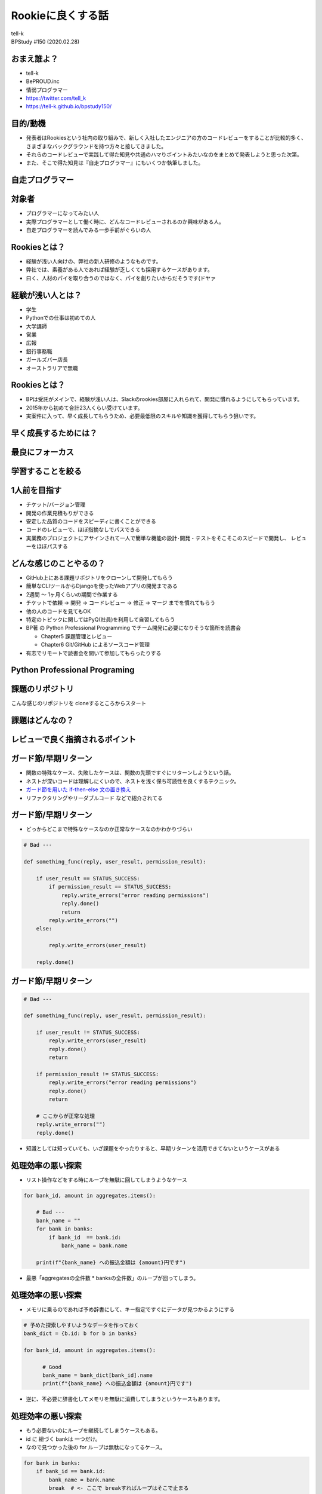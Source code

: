 ==========================================================
Rookieに良くする話
==========================================================

| tell-k
| BPStudy #150 (2020.02.28)

おまえ誰よ？
=====================================

.. image:: https://pbs.twimg.com/profile_images/1045138776224231425/3GD8eWeG_200x200.jpg

* tell-k
* BePROUD.inc
* 情弱プログラマー
* https://twitter.com/tell_k
* https://tell-k.github.io/bpstudy150/

目的/動機
=====================================

* 発表者はRookiesという社内の取り組みで、新しく入社したエンジニアの方のコードレビューをすることが比較的多く、さまざまなバックグラウンドを持つ方々と接してきました。
* それらのコードレビューで実践して得た知見や共通のハマりポイントみたいなのをまとめて発表しようと思った次第。
* また、そこで得た知見は『自走プログラマー』にもいくつか執筆しました。

自走プログラマー
=====================================

.. image:: https://images-na.ssl-images-amazon.com/images/I/410FSLNj5lL._SX396_BO1,204,203,200_.jpg
   :width: 40%


対象者
=====================================

* プログラマーになってみたい人
* 実際プログラマーとして働く時に、どんなコードレビューされるのか興味がある人。
* 自走プログラマーを読んでみる一歩手前がぐらいの人

Rookiesとは？
=====================================

* 経験が浅い人向けの、弊社の新人研修のようなものです。
* 弊社では、素養がある人であれば経験が乏しくても採用するケースがあります。
* 曰く、人材のパイを取り合うのではなく、パイを創りたいからだそうです(ドヤァ

経験が浅い人とは？
=====================================

* 学生
* Pythonでの仕事は初めての人
* 大学講師
* 営業
* 広報
* 銀行事務職
* ガールズバー店長
* オーストラリアで無職

Rookiesとは？
=====================================

* BPは受託がメインで、経験が浅い人は、Slackのrookies部屋に入れられて、開発に慣れるようにしてもらっています。
* 2015年から初めて合計23人くらい受けています。
* 実案件に入って、早く成長してもらうため、必要最低限のスキルや知識を獲得してもらう狙いです。

早く成長するためには？
====================================

.. image:: _static/img/good_elements.png
   :width: 80%

最良にフォーカス
====================================

　

.. image:: _static/img/sairyo.png
   :width: 80%

学習することを絞る
====================================

　

.. image:: _static/img/gakusyu.png
   :width: 80%


1人前を目指す
====================================

* チケット/バージョン管理
* 開発の作業見積もりができる
* 安定した品質のコードをスピーディに書くことができる
* コードのレビューで、ほぼ指摘なしでパスできる
* 実業務のプロジェクトにアサインされて一人で簡単な機能の設計･開発・テストをそこそこのスピードで開発し、 レビューをほぼパスする

どんな感じのことやるの？
====================================

* GitHub上にある課題リポジトリをクローンして開発してもらう
* 簡単なCLIツールからDjangoを使ったWebアプリの開発まである
* 2週間 〜 1ヶ月くらいの期間で作業する
* チケットで依頼 -> 開発 -> コードレビュー -> 修正 -> マージ までを慣れてもらう
* 他の人のコードを見てもOK
* 特定のトピックに関してはPyQ(社員)を利用して自習してもらう
* BP著 の Python Professional Programming でチーム開発に必要になりそうな箇所を読書会

  * Chapter5 課題管理とレビュー
  * Chapter6 Git/GitHub によるソースコード管理

* 有志でリモートで読書会を開いて参加してもらったりする


Python Professional Programing
====================================


.. image:: https://images-fe.ssl-images-amazon.com/images/I/419ZPrd-cVL.jpg
   :width: 40%


課題のリポジトリ
====================================

こんな感じのリポジトリを cloneするところからスタート

.. image:: _static/img/python_challenge.png
   :width: 80%

課題はどんなの？
====================================


.. image:: _static/img/pychallenge001.png
   :width: 80%


レビューで良く指摘されるポイント
====================================


ガード節/早期リターン
=====================================

* 関数の特殊なケース、失敗したケースは、関数の先頭ですぐにリターンしようという話。
* ネストが深いコードは理解しにくいので、ネストを浅く保ち可読性を良くするテクニック。
* `ガード節を用いた if-then-else 文の置き換え <http://blog.livedoor.jp/lalha/archives/50472164.html>`_
* リファクタリングやリーダブルコード などで紹介されてる

ガード節/早期リターン
=====================================

* どっからどこまで特殊なケースなのか正常なケースなのかわかりづらい

.. code-block:: python

 # Bad ---

 def something_func(reply, user_result, permission_result):

     if user_result == STATUS_SUCCESS:
         if permission_result == STATUS_SUCCESS:
             reply.write_errors("error reading permissions")
             reply.done()
             return
         reply.write_errors("")
     else:

         reply.write_errors(user_result)

     reply.done()

ガード節/早期リターン
=====================================

.. code-block:: python

  # Bad ---

  def something_func(reply, user_result, permission_result):
  
      if user_result != STATUS_SUCCESS:
          reply.write_errors(user_result)
          reply.done()
          return
  
      if permission_result != STATUS_SUCCESS:
          reply.write_errors("error reading permissions")
          reply.done()
          return

      # ここからが正常な処理
      reply.write_errors("")
      reply.done()

* 知識としては知っていても、いざ課題をやったりすると、早期リターンを活用できてないというケースがある


処理効率の悪い探索
=====================================

* リスト操作などをする時にループを無駄に回してしまうようなケース

.. code-block:: python

  for bank_id, amount in aggregates.items():

      # Bad ---
      bank_name = ""
      for bank in banks:
          if bank_id  == bank.id:
              bank_name = bank.name

      print(f"{bank_name} への振込金額は {amount}円です")

* 最悪「aggregatesの全件数 * banksの全件数」のループが回ってしまう。

処理効率の悪い探索
=====================================

* メモリに乗るのであれば予め辞書にして、キー指定ですぐにデータが見つかるようにする

.. code-block:: python

  # 予めた探索しやすいようなデータを作っておく
  bank_dict = {b.id: b for b in banks}

  for bank_id, amount in aggregates.items():

        # Good
        bank_name = bank_dict[bank_id].name
        print(f"{bank_name} への振込金額は {amount}円です")

* 逆に、不必要に辞書化してメモリを無駄に消費してしまうというケースもあります。


処理効率の悪い探索
=====================================

* もう必要ないのにループを継続してしまうケースもある。
* id に 紐づく bankは 一つだけ。
* なので見つかった後の for ループは無駄になってるケース。

.. code-block:: python

  for bank in banks:
      if bank_id == bank.id:
          bank_name = bank.name
          break  # <- ここで breakすればループはそこで止まる

境界値の扱い
=====================================

* 日時による絞り込みなどの境界値扱いなども、指摘されすいものの一つ
* 例えば 2020/01/01 0時 から 2020/01/02 いっぱいまでの絞り込みをしたい
* アバウトな要求に対して、期間の終わりを23時59分59秒としてしまうと漏れてしまうケースがある

.. code-block:: python

  # Bad  ---
  from datetime import datetime

  target = datetime(2020, 1, 2, 23, 59, 59, 1) # 2020/01/02 ではあるが絞り込みからは漏れてしまう 
  
  start = datetime(2020, 1, 1)
  end = datetime(2020, 1, 2, 23, 59, 59) 

  print(start <= target <= end) # => False

.. code-block:: python

  # Good  ---
  start = datetime(2020, 1, 1)
  end = datetime(2020, 1, 3)  # 確実に漏れが発生しない条件を指定する

  print(start <= target < end) # => True

lint と code formatter
=====================================

* だいたいどの言語でも、推奨されるコーディングスタイルがあります。
* スタイルや規約に合わせて、コードをチェックするツールをlint(linter) と呼びます。
* 一方スタイルや規約に合わせて、自動でコードを整形するツールを formatterと呼びます。 go の gofmtなどが有名。
* 独学で学んだり、一人で開発したことがない人は、知ってても使ってないケースもあります。
* Pythonでいえば推奨されるコーディングスタイルとして PEP8
* code formatter は 最近だと black や autopep8、 yapf などがあります。
* 必ずレビューを出す時は flake8 が通るようにしてもらっています。
* 参考 `Pythonでの開発を効率的に進めるためのツール設定 <https://speakerdeck.com/aodag/pycon-kyushu-2019-pythondefalsekai-fa-woxiao-lu-de-nijin-merutamefalseturushe-ding>`_

変数の命名規則
=====================================

* PEP8 では どういう変数名にすると良いか書かれています。
* 読まないと見落としがちで、変な変数名をつけたり、意味が読み取れなかったします。
* PEP8 日本語訳(https://pep8-ja.readthedocs.io/ja/latest/#id25)

.. code-block:: python

 _single_leading_underscore ... 先頭にアンダースコア。
                                クラスやモジュールの内部だけで使うことを意味する

 single_trailing_underscore_ ... 末尾にアンダースコア。
                                 Pythonのキーワードと被る時に利用する

 // PEP8 には書いてないが多値を返すような関数の場合
 // 使わない値は "アンダースコアのみ" の変数に格納したりします。

 for var, _ in get_hoge_list():
     # ... varしかつかない処理

標準のライブラリや良く見る処理の実装
=========================================

* Python は `collections <https://docs.python.org/ja/3/library/collections.html>` や `itertools <https://docs.python.org/ja/3/library/itertools.html>` などの便利なライブラリが最初から入ってます。
* それらを使えばちょっと複雑な処理もスッキリかけたります。
* 例えば辞書を初期化する時に良く紹介するのは `collections.defaultdict` です。

.. code-block:: python

  # Bad ---

  summary = {}
  for name, amount in products.items():
      category = get_category_by_name(name)

      # いきなり金額を加算代入できないので、最初はキーを初期化する
      if name not in summary:
         summary[category] = amount
      else:
         summary[category] += amount

標準のライブラリや良く見る処理の実装
=========================================

.. code-block:: python

  # Good ---

  from collections import defaultdict

  summary = defaultdict(int)
  for name, amount in products.items():
      category = get_category_by_name(name)

      # 存在しないキーの場合は int(=0)で初期化される
      summary[category] += amount

その他
=====================================

* エラーを握り潰さない
* ファイルパスを適切に組み立てる
* 特定の数値や文字列などは定数化する
* デザインパターンの話(Pythonでのシングルトン)
* 内包表記、高階関数(map, filter, reduce)
* flattenなどの頻出するイディオム類
* Python3の正規表現の `\d` のメタ文字は全角にもマッチする罠(re.ASCIIフラグが必要)

レビュー観点
==========================================

* レビューのやりとりは慣れないと時間がかかったり、フラストレーションがたまります。
* レビュワー/レビューイー に 共通のレビュー観点を周知することで、ある程度効率良くレビューが回りました。

レビュー観点
================

レビューする/される時に意識してもらいこと

- レビューの往復を減らす工夫をしたい
- 完璧は目指させない方が良さそう -> 要件を満たすものをまずは作れるようになることが大事
- Q&Aはチャットでやる -> PRの中でQだけ書いて終わりにしない
- 対応のレベルを MUST/SHOULD/MAY がわかるようにする
- 良い悪いを端的伝える。なぜそうなるのか伝える
- 考えてくださいではなく、こうしてくださいを伝える
- その上で、参考になりそうな一次ソース、参考記事、書籍を提示する

レビュー観点
==================

対応のレベルのイメージ

MUST

- 要件を満たしていない
- クリティカルなバグがある

SHOULD

- 仕事では最終的にこれができるようになってほしい
- 処理効率が悪すぎる

MAY

- どっちでもいいけどBPは（俺は）こっちが好き
- こっちの変数名の方がわかりやすい

以下のURLも参考になります。

参考: `コードレビューの基本 <https://gist.github.com/taichi/b36c135001c161aeb1b240327ed044d6>`_

まとめ
==================

* BPでは経験が浅い人もスムーズに開発プロジェクトに参加できるように、Rookiesという取り組みをしている
* 意外につまづくポイントや、指摘されるポイントというのは共通点があって面白い
* それなり取り組みが機能しているが、Rookiesだけでは全てを学んだり、伝えたりするのが難しい
* そういったことを踏まえて次の一歩として、自走プログラマーを書いたので、興味がある方は是非読んでみてください。

謝辞
==================

* いつも忙しい中、Rookiesを手伝ってくれてる同僚の皆さんありがとうございます。

ご静聴ありがとうありがとうございました
=============================================
